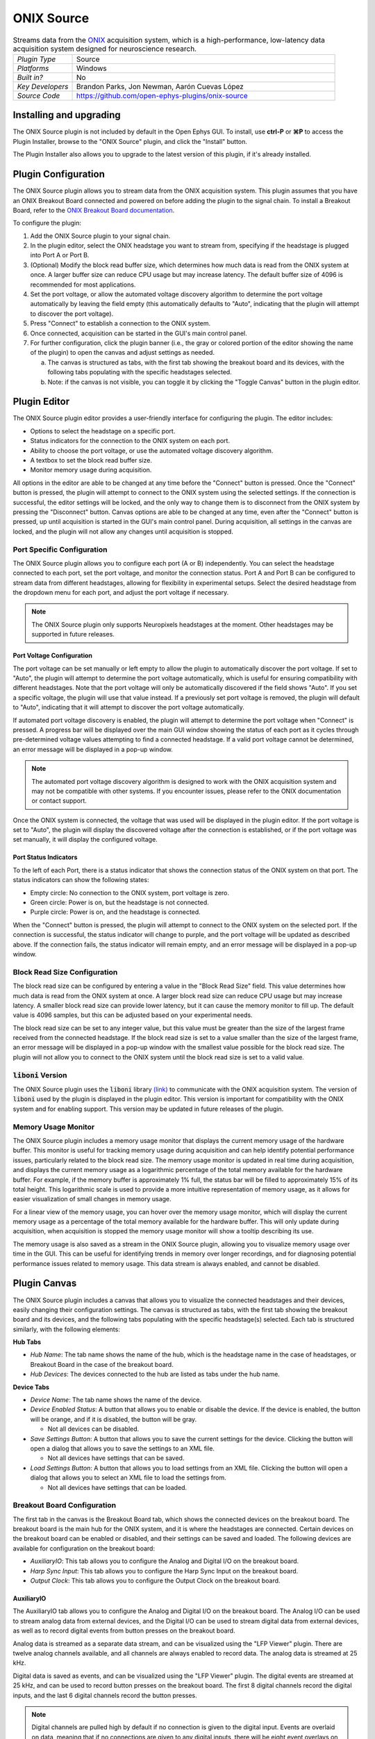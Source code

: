 .. _onixsource:
.. role:: raw-html-m2r(raw)
   :format: html

#####################
ONIX Source
#####################

.. image:: ../../_static/images/plugins/onixsource/onixsource-01.png
  :alt: Annotated ONIX Source Editor

.. csv-table:: Streams data from the `ONIX <https://open-ephys.github.io/onix-docs/>`__ acquisition system, which is a high-performance, low-latency data acquisition system designed for neuroscience research.
  :widths: 18, 80

  "*Plugin Type*", "Source"
  "*Platforms*", "Windows"
  "*Built in?*", "No"
  "*Key Developers*", "Brandon Parks, Jon Newman, Aarón Cuevas López"
  "*Source Code*", "https://github.com/open-ephys-plugins/onix-source"


Installing and upgrading
===========================

The ONIX Source plugin is not included by default in the Open Ephys GUI. To install, use **ctrl-P**
or **⌘P** to access the Plugin Installer, browse to the "ONIX Source" plugin, and click the "Install"
button.

The Plugin Installer also allows you to upgrade to the latest version of this plugin, if it's
already installed.

Plugin Configuration
===========================

The ONIX Source plugin allows you to stream data from the ONIX acquisition system. This plugin
assumes that you have an ONIX Breakout Board connected and powered on before adding the plugin to
the signal chain. To install a Breakout Board, refer to the `ONIX Breakout Board documentation <https://open-ephys.github.io/onix-docs/Getting%20Started/index.html/>`__.

To configure the plugin:

1. Add the ONIX Source plugin to your signal chain.
2. In the plugin editor, select the ONIX headstage you want to stream from, specifying if the
   headstage is plugged into Port A or Port B.
3. (Optional) Modify the block read buffer size, which determines how much data is read from the ONIX system at
   once. A larger buffer size can reduce CPU usage but may increase latency. The default buffer size of 4096 is recommended for most applications.
4. Set the port voltage, or allow the automated voltage discovery algorithm to determine the port
   voltage automatically by leaving the field empty (this automatically defaults to "Auto",
   indicating that the plugin will attempt to discover the port voltage).
5. Press "Connect" to establish a connection to the ONIX system.
6. Once connected, acquisition can be started in the GUI's main control panel.
7. For further configuration, click the plugin banner (i.e., the gray or colored portion of the
   editor showing the name of the plugin) to open the canvas and adjust settings as needed.

   a. The canvas is structured as tabs, with the first tab showing the breakout board and its
      devices, with the following tabs populating with the specific headstages selected. 
   b. Note: if the canvas is not visible, you can toggle it by clicking the "Toggle Canvas" button
      in the plugin editor. 

Plugin Editor
================

The ONIX Source plugin editor provides a user-friendly interface for configuring the plugin. The
editor includes:

- Options to select the headstage on a specific port.
- Status indicators for the connection to the ONIX system on each port.
- Ability to choose the port voltage, or use the automated voltage discovery algorithm.
- A textbox to set the block read buffer size.
- Monitor memory usage during acquisition.

All options in the editor are able to be changed at any time before the "Connect" button is pressed.
Once the "Connect" button is pressed, the plugin will attempt to connect to the ONIX system using
the selected settings. If the connection is successful, the editor settings will be locked, and the
only way to change them is to disconnect from the ONIX system by pressing the "Disconnect" button.
Canvas options are able to be changed at any time, even after the "Connect" button is pressed, up
until acquisition is started in the GUI's main control panel. During acquisition, all settings in the canvas are locked, and the plugin will not allow any changes until acquisition is stopped.

Port Specific Configuration
############################

The ONIX Source plugin allows you to configure each port (A or B) independently. You can select the
headstage connected to each port, set the port voltage, and monitor the connection status.
Port A and Port B can be configured to stream data from different headstages, allowing for
flexibility in experimental setups. Select the desired headstage from the dropdown menu
for each port, and adjust the port voltage if necessary.

.. note:: 
  The ONIX Source plugin only supports Neuropixels headstages at the moment. Other headstages may be supported in future releases.

Port Voltage Configuration
-----------------------------

The port voltage can be set manually or left empty to allow the plugin to automatically discover the
port voltage. If set to "Auto", the plugin will attempt to determine the port voltage automatically,
which is useful for ensuring compatibility with different headstages. Note that the port voltage
will only be automatically discovered if the field shows "Auto". If you set a specific voltage, the
plugin will use that value instead. If a previously set port voltage is removed, the plugin will
default to "Auto", indicating that it will attempt to discover the port voltage automatically.

If automated port voltage discovery is enabled, the plugin will attempt to determine the port
voltage when "Connect" is pressed. A progress bar will be displayed over the main GUI window showing
the status of each port as it cycles through pre-determined voltage values attempting to find a
connected headstage. If a valid port voltage cannot be determined, an error message will
be displayed in a pop-up window.

.. note:: 
  The automated port voltage discovery algorithm is designed to work with the ONIX acquisition
  system and may not be compatible with other systems. If you encounter issues, please refer to 
  the ONIX documentation or contact support.

Once the ONIX system is connected, the voltage that was used will be displayed in the plugin editor.
If the port voltage is set to "Auto", the plugin will display the discovered voltage after the
connection is established, or if the port voltage was set manually, it will display the
configured voltage.

Port Status Indicators
-----------------------------

To the left of each Port, there is a status indicator that shows the connection status of the ONIX
system on that port. The status indicators can show the following states:

- Empty circle: No connection to the ONIX system, port voltage is zero.
- Green circle: Power is on, but the headstage is not connected.
- Purple circle: Power is on, and the headstage is connected.

When the "Connect" button is pressed, the plugin will attempt to connect to the ONIX system on the
selected port. If the connection is successful, the status indicator will change to purple, and the
port voltage will be updated as described above. If the connection fails, the status indicator will remain empty, and an error message will be displayed in a pop-up window.

Block Read Size Configuration
###############################

The block read size can be configured by entering a value in the "Block Read Size" field. This value
determines how much data is read from the ONIX system at once. A larger block read size can reduce
CPU usage but may increase latency. A smaller block read size can provide lower latency, but it can
cause the memory monitor to fill up. The default value is 4096 samples, but this can be adjusted
based on your experimental needs.

The block read size can be set to any integer value, but this value must be greater than the size of
the largest frame received from the connected headstage. If the block read size is set to a value
smaller than the size of the largest frame, an error message will be displayed in a pop-up window
with the smallest value possible for the block read size. The plugin will not allow you to connect
to the ONIX system until the block read size is set to a valid value.

:code:`liboni` Version
#########################

The ONIX Source plugin uses the :code:`liboni` library `(link) <https://open-ephys.github.io/ONI/v1.0/api/index.html>`__ to communicate with the ONIX acquisition system. The version of :code:`liboni` used by the plugin is
displayed in the plugin editor. This version is important for compatibility with the ONIX system and
for enabling support. This version may be updated in future releases of the plugin.

Memory Usage Monitor
#######################

The ONIX Source plugin includes a memory usage monitor that displays the current memory usage of the
hardware buffer. This monitor is useful for tracking memory usage during acquisition and can help
identify potential performance issues, particularly related to the block read size. The memory usage
monitor is updated in real time during acquisition, and displays the current memory usage as a
logarithmic percentage of the total memory available for the hardware buffer. For example, if the
memory buffer is approximately 1% full, the status bar will be filled to approximately 15% of its
total height. This logarithmic scale is used to provide a more intuitive representation of memory
usage, as it allows for easier visualization of small changes in memory usage.

For a linear view of the memory usage, you can hover over the memory usage monitor, which will
display the current memory usage as a percentage of the total memory available for the hardware
buffer. This will only update during acquisition, when acquisition is stopped the memory usage
monitor will show a tooltip describing its use.

The memory usage is also saved as a stream in the ONIX Source plugin, allowing you to
visualize memory usage over time in the GUI. This can be useful for identifying trends in memory
over longer recordings, and for diagnosing potential performance issues related to memory usage.
This data stream is always enabled, and cannot be disabled.

Plugin Canvas
================

The ONIX Source plugin includes a canvas that allows you to visualize the connected headstages and
their devices, easily changing their configuration settings. The canvas is structured as tabs, with
the first tab showing the breakout board and its devices, and the following tabs populating with the
specific headstage(s) selected. Each tab is structured similarly, with the following elements:

**Hub Tabs**

- *Hub Name*: The tab name shows the name of the hub, which is the headstage name in the case of
  headstages, or Breakout Board in the case of the breakout board.
- *Hub Devices*: The devices connected to the hub are listed as tabs under the hub name.

**Device Tabs**

- *Device Name*: The tab name shows the name of the device.
- *Device Enabled Status*: A button that allows you to enable or disable the device. If the device is
  enabled, the button will be orange, and if it is disabled, the button will be gray.
  
  - Not all devices can be disabled.

- *Save Settings Button*: A button that allows you to save the current settings for the device.
  Clicking the button will open a dialog that allows you to save the settings to an XML file.
  
  - Not all devices have settings that can be saved.

- *Load Settings Button*: A button that allows you to load settings from an XML file. Clicking the
  button will open a dialog that allows you to select an XML file to load the settings from.

  - Not all devices have settings that can be loaded.

Breakout Board Configuration
###############################

The first tab in the canvas is the Breakout Board tab, which shows the connected devices on the
breakout board. The breakout board is the main hub for the ONIX system, and it is where the headstages are
connected. Certain devices on the breakout board can be enabled or disabled, and their settings can
be saved and loaded. The following devices are available for configuration on the breakout board:

- *AuxiliaryIO*: This tab allows you to configure the Analog and Digital I/O on the breakout board.
- *Harp Sync Input*: This tab allows you to configure the Harp Sync Input on the breakout board.
- *Output Clock*: This tab allows you to configure the Output Clock on the breakout board.

AuxiliaryIO
--------------

The AuxiliaryIO tab allows you to configure the Analog and Digital I/O on the breakout board. The
Analog I/O can be used to stream analog data from external devices, and the Digital I/O can be used to
stream digital data from external devices, as well as to record digital events from button presses
on the breakout board.

Analog data is streamed as a separate data stream, and can be visualized using the "LFP Viewer"
plugin. There are twelve analog channels available, and all channels are always enabled to record data.
The analog data is streamed at 25 kHz.

Digital data is saved as events, and can be visualized using the "LFP Viewer" plugin. The digital
events are streamed at 25 kHz, and can be used to record button presses on the breakout board. The
first 8 digital channels record the digital inputs, and the last 6 digital channels record the
button presses.

.. note:: 
  Digital channels are pulled high by default if no connection is given to the digital input. Events are overlaid on data, meaning that if no connections are given to any digital inputs, there will be eight event overlays on the Analog data stream, potentially making it difficult to see Analog data. To avoid this, you can either connect the digital inputs to ground, or disable the event overlay in the LFP Viewer.

Neuropixels Headstage Configuration
######################################

Neuropixels headstages are configured in the canvas by selecting the Neuropixels headstage tab.
While there are multiple types of Neuropixels headstages, the configuration is similar for all of
them. The canvas will display the following elements:

- *Probe Tab(s)*: Each probe connected to the headstage will have its own tab, showing the probe
  name. Clicking on the tab will show the probe configuration options. For more information on
  configuring Neuropixels probes, refer to the Probe Configuration section below.
- *BNO055 Tab*: If the headstage has a BNO IMU, a tab will be displayed showing the BNO configuration
  options. For more information on configuring the BNO IMU, refer to the BNO Configuration section
  below.

Probe Configuration
----------------------

The Neuropixels probe configuration options are displayed in the probe tab. Each probe tab will
include a probe viewer, allowing you to visualize the probe layout and select the electrodes to
stream. Depending on the probe type, the following options, and a button to view the selected option
in the probe viewer, may be available:

- *Reference*: The reference channel for the probe.
- *AP Gain*: The gain for the AP channels (Neuropixels 1.0 only). 
- *LFP Gain*: The gain for the LFP channels (Neuropixels 1.0 only).
- *AP Filter Cut*: Whether or not to apply a filter to the AP channels (Neuropixels 1.0 only).

Channel Constraints
^^^^^^^^^^^^^^^^^^^^^

For Neuropixels probes, there will always be 384 channels enabled across the entire probe.
Therefore, when enabling electrodes (either manually or using channel presets), some previously
enabled electrodes will be disabled. Additionally, if more than 384 electrodes are manually selected
to be enabled, only the last 384 channels will end up being enabled. It is therefore recommended to
always double-check that the correct electrodes are enabled.

In addition to the absolute number of channels, there are other restrictions in place regarding
which combinations of electrodes can be enabled at any given time. Each electrode is assigned a
particular channel number; across the entire probe, no two electrodes that share the same channel
can be simultaneously enabled.

Channel presets take this into account automatically and ensure that the rules are followed. When
manually enabling electrodes, the indexing logic is applied in the order that electrodes are
selected. If two (or more) electrodes are selected that share a channel value, the highest indexed
electrode is the only one that will be enabled.

Probe Map
^^^^^^^^^^^^^^^^^^^^^

The Probe Map will show the probe layout, with the shank(s) drawn and the electrodes displayed as
squares. Each electrode can be selected by clicking on it, or clicking and dragging to select
multiple electrodes. The selected electrodes will be highlighted, and can be enabled by clicking the
"Select" button under the *Electrodes* label to the right of the probe viewer. There are also
electrode presets available for different probe types, which can be selected from the dropdown menu
under the *Electrode Preset* label. The presets will automatically select the electrodes for the
probe following the rules described above. 

Calibration Files
^^^^^^^^^^^^^^^^^^^^^

Neuropixels probes require calibration files to be loaded in order to stream data correctly. The
calibration files can be loaded by clicking the :kbd:`...` button next to the respective file. This
will open a file dialog that allows you to select the calibration file for the probe. The calibration
file must be in the format specified by the Neuropixels documentation, and the naming scheme must
match the respective calibration file for the probe. This typically follows the pattern: 
``<probe_number>_<calibration_type>.csv``, where `<probe_number>` is the serial number of the probe,
and `<calibration_type>` is the type of calibration (e.g., `ADC`, `Gain`, etc.).

BNO Configuration
----------------------

Currently there are no settings available for the BNO IMU in the ONIX Source plugin. The BNO IMU can
be enabled or disabled by clicking the "Enable/Disable" button in the BNO055 tab. When enabled, the
BNO IMU will stream data to the GUI, and the data can be visualized in the GUI's main control panel.
The BNO IMU data will be streamed as a separate data stream, and can be visualized using the "LFP
Viewer" plugin.

All channels from the BNO IMU will be streamed, and there are no options to select which channels to
stream. The BNO IMU data will be streamed at 100 Hz. Each BNO IMU stream will have the following
channels:

- Euler angles (roll, pitch, yaw)
- Quaternion (x, y, z, w)
- Acceleration (x, y, z)
- Gravity (x, y, z)
- Temperature (Celsius)
- Calibration status (magnetometer, accelerometer, gyroscope, system)
  
  - Values are [0-3], where 0 means not calibrated and 3 means fully calibrated for that data type.

|